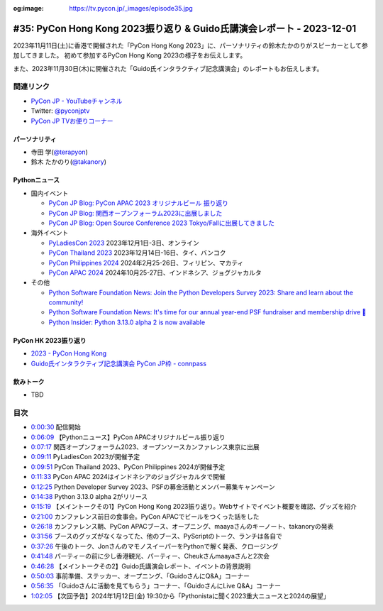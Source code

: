 :og:image: https://tv.pycon.jp/_images/episode35.jpg

.. |cover| image:: images/episode35.jpg

========================================================================
 #35: PyCon Hong Kong 2023振り返り & Guido氏講演会レポート - 2023-12-01
========================================================================

2023年11月11日(土)に香港で開催された「PyCon Hong Kong 2023」に、パーソナリティの鈴木たかのりがスピーカーとして参加してきました。
初めて参加するPyCon Hong Kong 2023の様子をお伝えします。

また、2023年11月30日(木)に開催された「Guido氏インタラクティブ記念講演会」のレポートもお伝えします。

.. raw:: html

   <iframe width="560" height="315" src="https://www.youtube.com/embed/8d9rg6ul2w8?si=JUAI4f_vMjNbkC8u" title="YouTube video player" frameborder="0" allow="accelerometer; autoplay; clipboard-write; encrypted-media; gyroscope; picture-in-picture; web-share" allowfullscreen></iframe>

関連リンク
==========
* `PyCon JP - YouTubeチャンネル <https://www.youtube.com/user/PyConJP>`_
* Twitter: `@pyconjptv <https://twitter.com/pyconjptv>`_
* `PyCon JP TVお便りコーナー <https://docs.google.com/forms/d/e/1FAIpQLSfvL4cKteAaG_czTXjofR83owyjXekG9GNDGC6-jRZCb_2HRw/viewform>`_

パーソナリティ
--------------
* 寺田 学(`@terapyon <https://twitter.com>`_)
* 鈴木 たかのり(`@takanory <https://twitter.com/takanory>`_)

Pythonニュース
--------------
* 国内イベント

  * `PyCon JP Blog: PyCon APAC 2023 オリジナルビール 振り返り <https://pyconjp.blogspot.com/2023/11/pycon-beer-info.html>`_
  * `PyCon JP Blog: 関西オープンフォーラム2023に出展しました <https://pyconjp.blogspot.com/2023/11/pycamp-caravan-kof-2023-report.html>`_
  * `PyCon JP Blog: Open Source Conference 2023 Tokyo/Fallに出展してきました <https://pyconjp.blogspot.com/2023/11/pycamp-caravan-osc-2023-tokyo-fall-report.html>`_
* 海外イベント

  * `PyLadiesCon 2023 <http://conference.pyladies.com/>`_ 2023年12月1日-3日、オンライン
  * `PyCon Thailand 2023 <https://th.pycon.org/>`_ 2023年12月14日-16日、タイ、バンコク
  * `PyCon Philippines 2024 <https://pycon-2024.python.ph/>`_ 2024年2月25-26日、フィリピン、マカティ
  * `PyCon APAC 2024 <https://pycon.asia/>`_ 2024年10月25-27日、インドネシア、ジョグジャカルタ
* その他

  * `Python Software Foundation News: Join the Python Developers Survey 2023: Share and learn about the community! <https://pyfound.blogspot.com/2023/11/join-python-developers-survey-2023.html>`_
  * `Python Software Foundation News: It's time for our annual year-end PSF fundraiser and membership drive 🎉 <https://pyfound.blogspot.com/2023/11/support-python-q4-2023.html>`_
  * `Python Insider: Python 3.13.0 alpha 2 is now available <https://pythoninsider.blogspot.com/2023/11/python-3130-alpha-2-is-now-available.html>`_

PyCon HK 2023振り返り
---------------------
* `2023 - PyCon Hong Kong <https://pycon.hk/2023/>`_
* `Guido氏インタラクティブ記念講演会 PyCon JP枠 - connpass <https://pyconjp.connpass.com/event/301716/>`_

飲みトーク
----------
* TBD

目次
====
* `0:00:30 <https://www.youtube.com/watch?v=8d9rg6ul2w8&t=30s>`_ 配信開始
* `0:06:09 <https://www.youtube.com/watch?v=8d9rg6ul2w8&t=369s>`_ 【Pythonニュース】PyCon APACオリジナルビール振り返り
* `0:07:17 <https://www.youtube.com/watch?v=8d9rg6ul2w8&t=437s>`_ 関西オープンフォーラム2023、オープンソースカンファレンス東京に出展
* `0:09:11 <https://www.youtube.com/watch?v=8d9rg6ul2w8&t=551s>`_ PyLadiesCon 2023が開催予定
* `0:09:51 <https://www.youtube.com/watch?v=8d9rg6ul2w8&t=591s>`_ PyCon Thailand 2023、PyCon Philippines 2024が開催予定
* `0:11:33 <https://www.youtube.com/watch?v=8d9rg6ul2w8&t=693s>`_ PyCon APAC 2024はインドネシアのジョグジャカルタで開催
* `0:12:25 <https://www.youtube.com/watch?v=8d9rg6ul2w8&t=745s>`_ Python Developer Survey 2023、PSFの募金活動とメンバー募集キャンペーン
* `0:14:38 <https://www.youtube.com/watch?v=8d9rg6ul2w8&t=878s>`_ Python 3.13.0 alpha 2がリリース
* `0:15:19 <https://www.youtube.com/watch?v=8d9rg6ul2w8&t=919s>`_ 【メイントークその1】PyCon Hong Kong 2023振り返り。Webサイトでイベント概要を確認、グッズを紹介
* `0:21:00 <https://www.youtube.com/watch?v=8d9rg6ul2w8&t=1260s>`_ カンファレンス前日の食事会。PyCon APACでビールをつくった話をした
* `0:26:18 <https://www.youtube.com/watch?v=8d9rg6ul2w8&t=1578s>`_ カンファレンス朝、PyCon APACブース、オープニング、maayaさんのキーノート、takanoryの発表
* `0:31:56 <https://www.youtube.com/watch?v=8d9rg6ul2w8&t=1916s>`_ ブースのグッズがなくなってた、他のブース、PyScriptのトーク、ランチは各自で
* `0:37:26 <https://www.youtube.com/watch?v=8d9rg6ul2w8&t=2246s>`_ 午後のトーク、JonさんのマモノスイーパーをPythonで解く発表、クロージング
* `0:41:48 <https://www.youtube.com/watch?v=8d9rg6ul2w8&t=2508s>`_ パーティーの前に少し香港観光、パーティー、Cheukさんmaayaさんと2次会
* `0:46:28 <https://www.youtube.com/watch?v=8d9rg6ul2w8&t=2788s>`_ 【メイントークその2】Guido氏講演会レポート、イベントの背景説明
* `0:50:03 <https://www.youtube.com/watch?v=8d9rg6ul2w8&t=3003s>`_ 事前準備、ステッカー、オープニング、「GuidoさんにQ&A」コーナー
* `0:56:35 <https://www.youtube.com/watch?v=8d9rg6ul2w8&t=3395s>`_ 「Guidoさんに活動を見てもらう」コーナー、「GuidoさんにLive Q&A」コーナー
* `1:02:05 <https://www.youtube.com/watch?v=8d9rg6ul2w8&t=3725s>`_ 【次回予告】2024年1月12日(金) 19:30から「Pythonistaに聞く2023重大ニュースと2024の展望」

